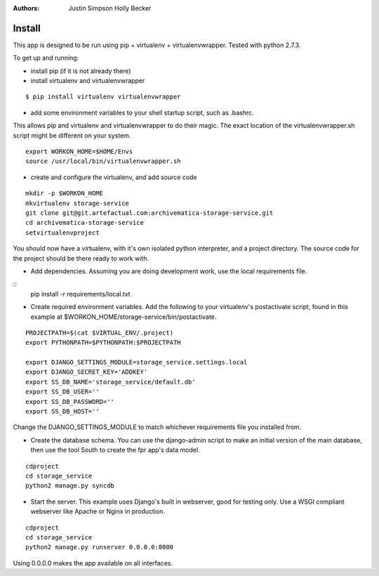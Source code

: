 :Authors:
    Justin Simpson
    Holly Becker

Install
=========

This app is designed to be run using pip + virtualenv + virtualenvwrapper.
Tested with python 2.7.3.

To get up and running:

* install pip (if it is not already there)
* install virtualenv and virtualenvwrapper

::

    $ pip install virtualenv virtualenvwrapper

* add some environment variables to your shell startup script, such as .bashrc.

This allows pip and virtualenv and virtualenvwrapper to do their magic.
The exact location of the virtualenvwrapper.sh script might be different on your system.

::

    export WORKON_HOME=$HOME/Envs
    source /usr/local/bin/virtualenvwrapper.sh

* create and configure the virtualenv, and add source code

::

    mkdir -p $WORKON_HOME
    mkvirtualenv storage-service
    git clone git@git.artefactual.com:archivematica-storage-service.git
    cd archivematica-storage-service
    setvirtualenvproject

You should now have a virtualenv, with it's own isolated python interpreter, and a project directory.
The source code for the project should be there ready to work with.

* Add dependencies.  Assuming you are doing development work, use the local requirements file.

::
    pip install -r requirements/local.txt

* Create required environment variables. Add the following to your virtualenv's postactivate script, found in this example at $WORKON_HOME/storage-service/bin/postactivate.

::

    PROJECTPATH=$(cat $VIRTUAL_ENV/.project)
    export PYTHONPATH=$PYTHONPATH:$PROJECTPATH

    export DJANGO_SETTINGS_MODULE=storage_service.settings.local
    export DJANGO_SECRET_KEY='ADDKEY'
    export SS_DB_NAME='storage_service/default.db'
    export SS_DB_USER=''
    export SS_DB_PASSWORD=''
    export SS_DB_HOST=''

Change the DJANGO_SETTINGS_MODULE to match whichever requirements file you installed from.

* Create the database schema. You can use the django-admin script to make an initial version of the main database, then use the tool South to create the fpr app's data model.  

::

    cdproject
    cd storage_service
    python2 manage.py syncdb

* Start the server.  This example uses Django's built in webserver, good for testing only.  Use a WSGI compliant webserver like Apache or Nginx in production.

::

    cdproject
    cd storage_service
    python2 manage.py runserver 0.0.0.0:8000

Using 0.0.0.0 makes the app available on all interfaces.
